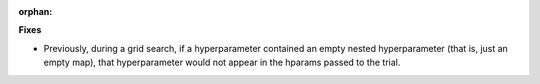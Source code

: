 :orphan:

**Fixes**

-  Previously, during a grid search, if a hyperparameter contained an empty nested hyperparameter
   (that is, just an empty map), that hyperparameter would not appear in the hparams passed to the
   trial.
